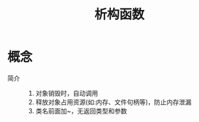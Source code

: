 :PROPERTIES:
:ID:       a6df6853-c2ae-427e-8b0f-1058705e6435
:END:
#+title: 析构函数

* 概念
- 简介 ::
  1. 对象销毁时，自动调用
  2. 释放对象占用资源(如:内存、文件句柄等)，防止内存泄漏
  3. 类名前面加~，无返回类型和参数
